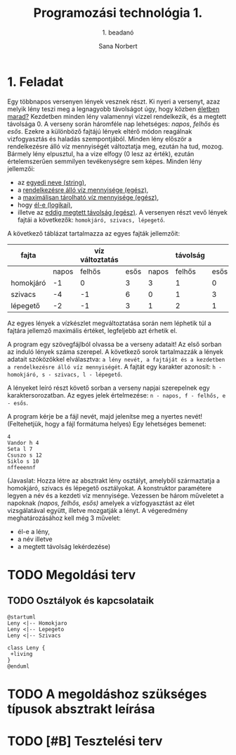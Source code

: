 #+title: Programozási technológia 1.
#+subtitle: 1. beadanó
#+author: Sana Norbert
#+email: neilus@elte.hu
#+toc: 2
#+lang: hu

* 1. Feladat

Egy többnapos versenyen lények vesznek részt. Ki nyeri a versenyt, 
azaz melyik lény teszi meg a legnagyobb távolságot úgy, hogy
 közben _életben marad?_ Kezdetben minden lény valamennyi vízzel 
rendelkezik, és a megtett távolsága 0. A verseny során háromféle nap
 lehetséges: /napos/, /felhős/ és /esős/. Ezekre a különböző fajtájú 
lények eltérő módon reagálnak vizfogyasztás és haladás szempontjából.
 Minden lény először a rendelkezésre álló víz mennyiségét változtatja meg,
 ezután ha tud, mozog. Bármely lény elpusztul, ha a vize elfogy (0 lesz az érték),
 ezután értelemszerűen semmilyen tevékenységre sem képes.
Minden lény jellemzői:
- az _egyedi neve (string)_,
- a _rendelkezésre álló víz mennyisége (egész)_,
- a _maximálisan tárolható víz mennyisége (egész)_,
- hogy _él-e (logikai)_,
- illetve az _eddig megtett távolság (egész)_.
 A versenyen részt vevő lények fajtái a következők:
 =homokjáró, szivacs, lépegető=.
A következő táblázat tartalmazza az egyes fajták jellemzőit:

| fajta     |       | víz változtatás |      |       | távolság |      | max víz |
|-----------+-------+-----------------+------+-------+----------+------+---------|
|           | napos |          felhős | esős | napos |   felhős | esős |         |
|-----------+-------+-----------------+------+-------+----------+------+---------|
| homokjáró |    -1 |               0 |    3 |     3 |        1 |    0 |       8 |
| szivacs   |    -4 |              -1 |    6 |     0 |        1 |    3 |      20 |
| lépegető  |    -2 |              -1 |    3 |     1 |        2 |    1 |      12 |

Az egyes lények a vízkészlet megváltoztatása során 
nem léphetik túl a fajtára jellemző maximális értéket,
 legfeljebb azt érhetik el.

A program egy szövegfájlból olvassa be a verseny adatait! 
Az első sorban az induló lények száma szerepel. A következő 
sorok tartalmazzák a lények adatait szóközökkel elválasztva: 
=a lény nevét, a fajtáját és a kezdetben a rendelkezésre álló víz mennyiségét=.
A fajtát egy karakter azonosít: =h - homokjáró, s - szivacs, l - lépegető=.

A lényeket leíró részt követő sorban a verseny napjai szerepelnek egy karaktersorozatban.
Az egyes jelek értelmezése: =n - napos, f - felhős, e - esős=.

A program kérje be a fájl nevét, majd jelenítse meg a nyertes nevét!
(Feltehetjük, hogy a fájl formátuma helyes) Egy lehetséges bemenet:

#+begin_src text
4
Vandor h 4
Seta l 7
Csuszo s 12
Siklo s 10
nffeeennf
#+end_src

(Javaslat: Hozza létre az absztrakt lény osztályt, amelyből 
származtatja a homokjáró, szivacs és lépegető osztályokat.
A konstruktor paramétere legyen a név és a kezdeti víz mennyisége.
Vezessen be három műveletet a napoknak /(napos, felhős, esős)/ amelyek
a vízfogyasztást az élet vizsgálatával együtt, illetve mozgatják a lényt.
A végeredmény meghatározásához kell még 3 művelet: 
- él-e a lény,
- a név illetve
- a megtett távolság lekérdezése)


* TODO Megoldási terv

** TODO Osztályok és kapcsolataik

#+begin_src plantuml :file osztaly_diagramm.png
@startuml
Leny <|-- Homokjaro
Leny <|-- Lepegeto
Leny <|-- Szivacs

class Leny {
 +living
}
@enduml
#+end_src

#+RESULTS:
[[file:osztaly_diagramm.png]]

* TODO A megoldáshoz szükséges típusok absztrakt leírása

* TODO [#B] Tesztelési terv
